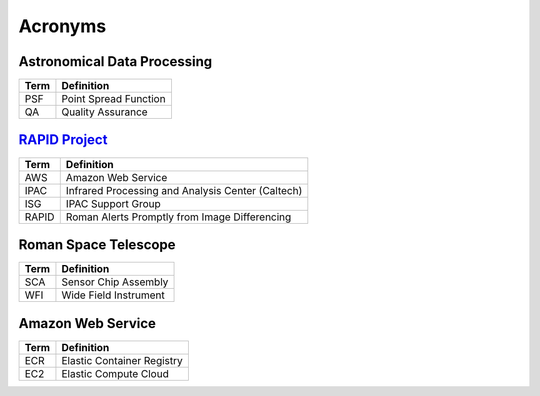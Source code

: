Acronyms
####################################################


Astronomical Data Processing
*************************************

+-----------------+----------------------------------------------------------+
| Term            | Definition                                               |
+=================+==========================================================+
| PSF             | Point Spread Function                                    |
+-----------------+----------------------------------------------------------+
| QA              | Quality Assurance                                        |
+-----------------+----------------------------------------------------------+


`RAPID Project <https://www.ipac.caltech.edu/project/rapid>`_
*************************************

+-----------------+----------------------------------------------------------+
| Term            | Definition                                               |
+=================+==========================================================+
| AWS             | Amazon Web Service                                       |
+-----------------+----------------------------------------------------------+
| IPAC            | Infrared Processing and Analysis Center (Caltech)        |
+-----------------+----------------------------------------------------------+
| ISG             | IPAC Support Group                                       |
+-----------------+----------------------------------------------------------+
| RAPID           | Roman Alerts Promptly from Image Differencing            |
+-----------------+----------------------------------------------------------+


Roman Space Telescope
*************************************

+-----------------+-----------------------------+
| Term            | Definition                  |
+=================+=============================+
| SCA             | Sensor Chip Assembly        |
+-----------------+-----------------------------+
| WFI             | Wide Field Instrument       |
+-----------------+-----------------------------+


Amazon Web Service
*************************************

+-----------------+----------------------------------------------------------+
| Term            | Definition                                               |
+=================+==========================================================+
| ECR             | Elastic Container Registry                               |
+-----------------+----------------------------------------------------------+
| EC2             | Elastic Compute Cloud                                    |
+-----------------+----------------------------------------------------------+
